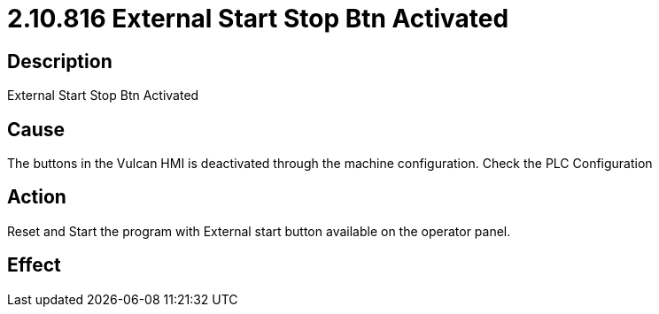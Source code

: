 = 2.10.816 External Start Stop Btn Activated
:imagesdir: img

== Description

External Start Stop Btn Activated

== Cause
The buttons in the Vulcan HMI is deactivated through the machine configuration. 
Check the PLC Configuration

== Action
Reset and Start the program with External start button available on the operator panel. 
 

== Effect 
 


